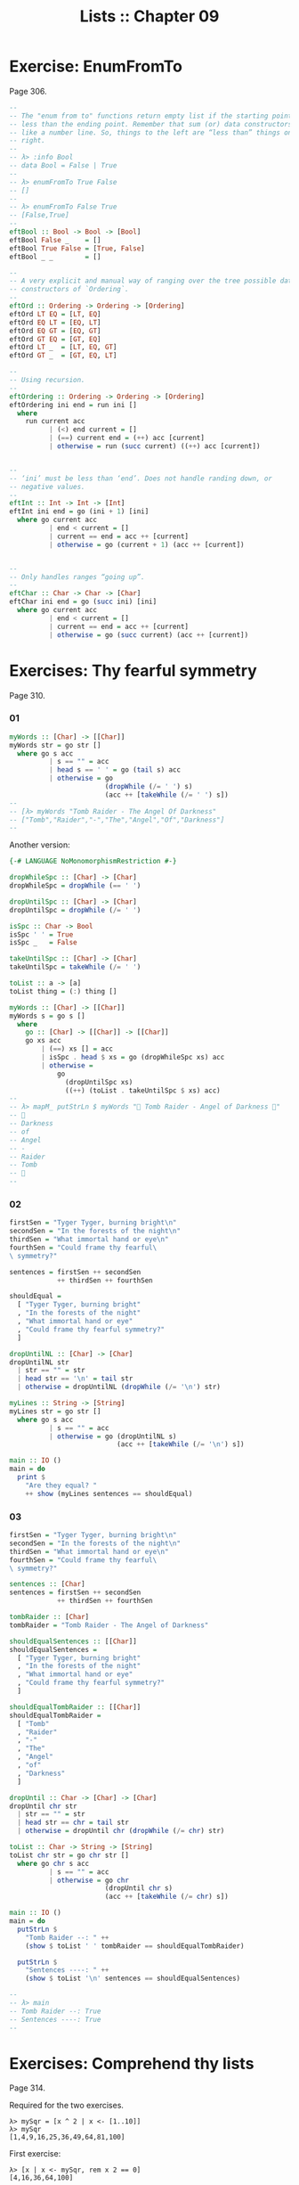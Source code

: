 #+TITLE: Lists :: Chapter 09
#+STARTUP: content

* Exercise: EnumFromTo
Page 306.

#+begin_src haskell
--
-- The "enum from to" functions return empty list if the starting point is
-- less than the ending point. Remember that sum (or) data constructors behave
-- like a number line. So, things to the left are “less than” things on the
-- right.
--
-- λ> :info Bool
-- data Bool = False | True
--
-- λ> enumFromTo True False
-- []
--
-- λ> enumFromTo False True
-- [False,True]
--
eftBool :: Bool -> Bool -> [Bool]
eftBool False _    = []
eftBool True False = [True, False]
eftBool _ _        = []

--
-- A very explicit and manual way of ranging over the tree possible data
-- constructors of `Ordering`.
--
eftOrd :: Ordering -> Ordering -> [Ordering]
eftOrd LT EQ = [LT, EQ]
eftOrd EQ LT = [EQ, LT]
eftOrd EQ GT = [EQ, GT]
eftOrd GT EQ = [GT, EQ]
eftOrd LT _  = [LT, EQ, GT]
eftOrd GT _  = [GT, EQ, LT]

--
-- Using recursion.
--
eftOrdering :: Ordering -> Ordering -> [Ordering]
eftOrdering ini end = run ini []
  where
    run current acc
          | (<) end current = []
          | (==) current end = (++) acc [current]
          | otherwise = run (succ current) ((++) acc [current])


--
-- ‘ini’ must be less than ‘end’. Does not handle randing down, or
-- negative values.
--
eftInt :: Int -> Int -> [Int]
eftInt ini end = go (ini + 1) [ini]
  where go current acc
          | end < current = []
          | current == end = acc ++ [current]
          | otherwise = go (current + 1) (acc ++ [current])


--
-- Only handles ranges “going up”.
--
eftChar :: Char -> Char -> [Char]
eftChar ini end = go (succ ini) [ini]
  where go current acc
          | end < current = []
          | current == end = acc ++ [current]
          | otherwise = go (succ current) (acc ++ [current])
#+end_src

* Exercises: Thy fearful symmetry
:PROPERTIES:
:CUSTOM_ID: exercises-thy-fearful-symmetry
:END:
Page 310.

*** 01
:PROPERTIES:
:CUSTOM_ID: section
:END:
#+begin_src haskell
myWords :: [Char] -> [[Char]]
myWords str = go str []
  where go s acc
          | s == "" = acc
          | head s == ' ' = go (tail s) acc
          | otherwise = go
                        (dropWhile (/= ' ') s)
                        (acc ++ [takeWhile (/= ' ') s])
--
-- [λ> myWords "Tomb Raider - The Angel Of Darkness"
-- ["Tomb","Raider","-","The","Angel","Of","Darkness"]
--
#+end_src

Another version:

#+begin_src haskell
{-# LANGUAGE NoMonomorphismRestriction #-}

dropWhileSpc :: [Char] -> [Char]
dropWhileSpc = dropWhile (== ' ')

dropUntilSpc :: [Char] -> [Char]
dropUntilSpc = dropWhile (/= ' ')

isSpc :: Char -> Bool
isSpc ' ' = True
isSpc _   = False

takeUntilSpc :: [Char] -> [Char]
takeUntilSpc = takeWhile (/= ' ')

toList :: a -> [a]
toList thing = (:) thing []

myWords :: [Char] -> [[Char]]
myWords s = go s []
  where
    go :: [Char] -> [[Char]] -> [[Char]]
    go xs acc
        | (==) xs [] = acc
        | isSpc . head $ xs = go (dropWhileSpc xs) acc
        | otherwise =
            go
              (dropUntilSpc xs)
              ((++) (toList . takeUntilSpc $ xs) acc)
--
-- λ> mapM_ putStrLn $ myWords "💖 Tomb Raider - Angel of Darkness 💯"
-- 💯
-- Darkness
-- of
-- Angel
-- -
-- Raider
-- Tomb
-- 💖
--
#+end_src

*** 02
:PROPERTIES:
:CUSTOM_ID: section-1
:END:
#+begin_src haskell
firstSen = "Tyger Tyger, burning bright\n"
secondSen = "In the forests of the night\n"
thirdSen = "What immortal hand or eye\n"
fourthSen = "Could frame thy fearful\
\ symmetry?"

sentences = firstSen ++ secondSen
            ++ thirdSen ++ fourthSen

shouldEqual =
  [ "Tyger Tyger, burning bright"
  , "In the forests of the night"
  , "What immortal hand or eye"
  , "Could frame thy fearful symmetry?"
  ]

dropUntilNL :: [Char] -> [Char]
dropUntilNL str
  | str == "" = str
  | head str == '\n' = tail str
  | otherwise = dropUntilNL (dropWhile (/= '\n') str)

myLines :: String -> [String]
myLines str = go str []
  where go s acc
          | s == "" = acc
          | otherwise = go (dropUntilNL s)
                           (acc ++ [takeWhile (/= '\n') s])

main :: IO ()
main = do
  print $
    "Are they equal? "
    ++ show (myLines sentences == shouldEqual)
#+end_src

*** 03
:PROPERTIES:
:CUSTOM_ID: section-2
:END:
#+begin_src haskell
firstSen = "Tyger Tyger, burning bright\n"
secondSen = "In the forests of the night\n"
thirdSen = "What immortal hand or eye\n"
fourthSen = "Could frame thy fearful\
\ symmetry?"

sentences :: [Char]
sentences = firstSen ++ secondSen
            ++ thirdSen ++ fourthSen

tombRaider :: [Char]
tombRaider = "Tomb Raider - The Angel of Darkness"

shouldEqualSentences :: [[Char]]
shouldEqualSentences =
  [ "Tyger Tyger, burning bright"
  , "In the forests of the night"
  , "What immortal hand or eye"
  , "Could frame thy fearful symmetry?"
  ]

shouldEqualTombRaider :: [[Char]]
shouldEqualTombRaider =
  [ "Tomb"
  , "Raider"
  , "-"
  , "The"
  , "Angel"
  , "of"
  , "Darkness"
  ]

dropUntil :: Char -> [Char] -> [Char]
dropUntil chr str
  | str == "" = str
  | head str == chr = tail str
  | otherwise = dropUntil chr (dropWhile (/= chr) str)

toList :: Char -> String -> [String]
toList chr str = go chr str []
  where go chr s acc
          | s == "" = acc
          | otherwise = go chr
                        (dropUntil chr s)
                        (acc ++ [takeWhile (/= chr) s])

main :: IO ()
main = do
  putStrLn $
    "Tomb Raider --: " ++
    (show $ toList ' ' tombRaider == shouldEqualTombRaider)

  putStrLn $
    "Sentences ----: " ++
    (show $ toList '\n' sentences == shouldEqualSentences)

--
-- λ> main
-- Tomb Raider --: True
-- Sentences ----: True
--
#+end_src

* Exercises: Comprehend thy lists
Page 314.

Required for the two exercises.

#+begin_example
λ> mySqr = [x ^ 2 | x <- [1..10]]
λ> mySqr
[1,4,9,16,25,36,49,64,81,100]
#+end_example

First exercise:

#+begin_example
λ> [x | x <- mySqr, rem x 2 == 0]
[4,16,36,64,100]
#+end_example

Second exercise:

#+begin_example
λ> [(x, y) | x <- mySqr,
            y <- mySqr,
            x < 50,
            y > 50]

λ> res
[(1,64),(1,81),(1,100),(4,64),(4,81),(4,100),(9,64),(9,81),(9,100),(16,64),(16,81),(16,100),(25,64),(25,81),(25,100),(36,64),(36,81),(36,100),(49,64),(49,81),(49,100)]
#+end_example

Combine each =x= with all =y=s. The =take 5= exercises just returns the
first 5 elements of the result above.

* Exercises: Square Cube
:PROPERTIES:
:CUSTOM_ID: exercises-square-cube
:END:
Page 316.

#+begin_src haskell
mySqr :: (Num a, Enum a) => [a]
mySqr = [x ^ 2 | x <- [1..5]]

myCube :: (Num a, Enum a) => [a]
myCube = [y ^ 3 | y <- [1..5]]

tup1 :: [(Integer, Integer)]
tup1 = [(x, y) | x <- mySqr, y <- myCube]

tup2 :: [(Integer, Integer)]
tup2 = [(x, y) | x <- mySqr,
                 y <- myCube,
                 x < 50,
                 y < 50]

qty :: Int
qty = length tup2
#+end_src

* Exercises: Bottom madness
:PROPERTIES:
:CUSTOM_ID: exercises-bottom-madness
:END:
Page 325.

*** 01
:PROPERTIES:
:CUSTOM_ID: section-3
:END:
Bottom because each element of the first generator will be applied to
each element of the second generator.

*** 02
:PROPERTIES:
:CUSTOM_ID: section-4
:END:
Produces =[1]= instead of bottom because of laziness and the fact that
=take 1= does not require the list to be evaluated up to =undefined=.

*** 03
:PROPERTIES:
:CUSTOM_ID: section-5
:END:
Bottom because =sum= is strict on the values.

*** 04
:PROPERTIES:
:CUSTOM_ID: section-6
:END:
Works fine because =length= only cares about the spine.

*** 05
:PROPERTIES:
:CUSTOM_ID: section-7
:END:
Because we concatenate the list with =undefined=, it makes part of the
spine, crashing =length=.

*** 06
:PROPERTIES:
:CUSTOM_ID: section-8
:END:
Produces =[2]=. Does not reach =undefined= because of =take 1=.

*** 07
:PROPERTIES:
:CUSTOM_ID: section-9
:END:
We reach =undefined= before finding and even number, causing a crash
(bottom).

*** 08
:PROPERTIES:
:CUSTOM_ID: section-10
:END:
We are able to produce one value before reaching undefined.

*** 09
:PROPERTIES:
:CUSTOM_ID: section-11
:END:
We are able to produce two values before hitting undefined.

*** 10
:PROPERTIES:
:CUSTOM_ID: section-12
:END:
Bottom. Reach undefined before being able to produce three valid values.

* Intermission: Is it in normal form?
:PROPERTIES:
:CUSTOM_ID: intermission-is-it-in-normal-form
:END:
*** 01
:PROPERTIES:
:CUSTOM_ID: section-13
:END:
NF, WHNF.

The list is fully evaluated and all its values are known.

*** 02
:PROPERTIES:
:CUSTOM_ID: section-14
:END:
WHNF.

The list is not fully known because it has the =_= hole.

*** 03
:PROPERTIES:
:CUSTOM_ID: section-15
:END:
Neither. The expression is a function fully applied which has not yet
been evaluated.

*** 04
:PROPERTIES:
:CUSTOM_ID: section-16
:END:
Idem

*** 05
:PROPERTIES:
:CUSTOM_ID: section-17
:END:
Idem

*** 06
:PROPERTIES:
:CUSTOM_ID: section-18
:END:
Idem. =++= is a fully applied function but its operands have not bee
fully evaluated yet.

*** 07
:PROPERTIES:
:CUSTOM_ID: section-19
:END:
WHNF.

It is a data constructor and one of its arguments is still unknown (the
=_=).

* Exercises: More bottoms
:PROPERTIES:
:CUSTOM_ID: exercises-more-bottoms
:END:
Page 332.

*** 01
:PROPERTIES:
:CUSTOM_ID: section-20
:END:
Bottom. We take 1, but the first evaluated element of the list is
'undefined'.

*** 02
:PROPERTIES:
:CUSTOM_ID: section-21
:END:
Produces the value 2. This time, we still take 1, but 'undefined' is the
second element of the list.

*** 03
:PROPERTIES:
:CUSTOM_ID: section-22
:END:
Bottom. We take 2, and 'undefined' appears as the second element of the
list.

*** 04
:PROPERTIES:
:CUSTOM_ID: section-23
:END:
The type signatures means it maps a list of Char to a list of Bool.

It produces a new list of =Bool= . Lowercase vowels are =True=, other
chars, =False=

#+begin_src haskell
f :: [Char] -> [Bool]
f xs = map (\x -> elem x "aeiou") xs
#+end_src

*** 05
:PROPERTIES:
:CUSTOM_ID: section-24
:END:
**** a
:PROPERTIES:
:CUSTOM_ID: a
:END:
Use sectioning for the =^= function so each element of the list is to
the left of the =^=. Takes each element of the list to the power of 2.

#+begin_src ghci
λ> map (^ 2) [1..10]
[1,4,9,16,25,36,49,64,81,100]
#+end_src

**** b
:PROPERTIES:
:CUSTOM_ID: b
:END:
Produces a new list containing the minimum (lowest) value of each inner
list.

#+begin_src ghci
λ> map minimum [[1..10], [10..20], [20..30]]
[1,10,20]
#+end_src

**** c
:PROPERTIES:
:CUSTOM_ID: c
:END:
Produces a list with the sums of each inner list.

#+begin_src ghci
λ> map sum [[1..5], [1..5], [1..5]]
[15,15,15]
#+end_src

*** 06
:PROPERTIES:
:CUSTOM_ID: section-25
:END:
With =bool=, if the third argument is =False=, return the first
argument, otherwise, return the second argument.

#+begin_src ghci
λ> import Data.Bool (bool)
λ> map (\x -> bool (x + 100) (- x) (x == 3)) [1 .. 5]
[101,102,-3,104,105]
#+end_src

* Exercises: Filtering
:PROPERTIES:
:CUSTOM_ID: exercises-filtering
:END:
Page 335.

*** 01
:PROPERTIES:
:CUSTOM_ID: section-26
:END:
#+begin_src ghci
λ> filter (\n -> rem n 3 == 0) [1..30]
[3,6,9,12,15,18,21,24,27,30]

λ> [n | n <- [1..30], rem n 3 == 0]
[3,6,9,12,15,18,21,24,27,30]
#+end_src

*** 02
:PROPERTIES:
:CUSTOM_ID: section-27
:END:
#+begin_src haskell
multOf :: Int -> [Int] -> [Int]
multOf n genList =
  filter (\x -> rem x n == 0) genList

multOf3 :: [Int] -> [Int]
multOf3 = multOf 3

-- OK
r1 = (length . multOf3) [1..30]

-- OK
r2 = (length . multOf 3) [1..30]

-- Oops.
r3 = (length . multOf) 3 [1..30]
#+end_src

Looks like function composition in Haskell does not syntax sugar "one
argument per function" to appear it takes multiple arguments. A composed
chain of functions takes only one argument (unlike Ramda.js, for
example, in which the first function in the chain can take as many
arguments as necessary.)

*** 03
:PROPERTIES:
:CUSTOM_ID: section-28
:END:
#+begin_src haskell
s1 = "the brown dog was a goof"
s2 = "there is an old jedi here"

dropArticles :: [Char] -> [[Char]]
dropArticles s = filter isNotArticle $ words s
  where isNotArticle w = not $ elem w ["a", "an", "the"]
--
-- λ> dropArticles s1
-- ["brown","dog","was","goof"]
-- λ> dropArticles s2
-- ["there","is","old","jedi","here"]
--
#+end_src

* Zipping exercises
:PROPERTIES:
:CUSTOM_ID: zipping-exercises
:END:
Page 337.

*** 01, 02, 03
:PROPERTIES:
:CUSTOM_ID: section-29
:END:
#+begin_src haskell
myZip :: [a] -> [b] -> [(a, b)]
myZip [] _          = []
myZip _  []         = []
myZip (x:xs) (y:ys) = [(x, y)] ++ myZip xs ys

myZipWith :: (a -> b -> c) -> [a] -> [b] -> [c]
myZipWith _ [] _          = []
myZipWith _ _  []         = []
myZipWith f (x:xs) (y:ys) = [f x y] ++ myZipWith f xs ys

myZip' :: [a] -> [b] -> [(a, b)]
myZip' [] _          = []
myZip' _  []         = []
myZip' (x:xs) (y:ys) =
  (myZipWith (,) [x] [y]) ++ myZip' xs ys

myZip'' :: [a] -> [b] -> [(a, b)]
myZip'' [] _          = []
myZip'' _  []         = []
myZip'' xs ys =
  (myZipWith (,) xs ys) ++ myZip'' (tail xs) (tail ys)


myZip''' :: [a] -> [b] -> [(a, b)]
myZip''' [] _  = []
myZip''' _  [] = []
myZip''' xs ys = myZipWith (,) xs ys
#+end_src

TODO: Why can't I simply do:

#+begin_example
myZip' :: [a] -> [b] -> [(a, b)]
myZip' [] _  = []
myZip' _  [] = []
myZip' = myZipWith (,)
#+end_example

Shouldn't it work since partially applying =myZipWith (,)= returns a
function that expect the two remaining lists?

* Chapter Exercises
:PROPERTIES:
:CUSTOM_ID: chapter-exercises
:END:
*** Data.Char
:PROPERTIES:
:CUSTOM_ID: data.char
:END:
Page 338.

Assume this for all the solutions:

#+begin_src haskell
import Data.Char (isUpper, toUpper)
#+end_src

**** 01
:PROPERTIES:
:CUSTOM_ID: section-30
:END:
#+begin_src ghci
λ> :t toUpper
toUpper :: Char -> Char
λ> :t isUpper
isUpper :: Char -> Bool
#+end_src

**** 02
:PROPERTIES:
:CUSTOM_ID: section-31
:END:
Using function composition:

#+begin_src haskell
dropUppers :: [Char] -> [Char]
dropUppers = filter $ not . isUpper

onlyUppers :: [Char] -> [Char]
onlyUppers = filter isUpper
#+end_src

**** 03
:PROPERTIES:
:CUSTOM_ID: section-32
:END:
#+begin_src haskell
capitFst :: [Char] -> [Char]
capitFst str = [toUpper . head $ str] ++ tail str

-- More elegant. Uses pattern-matching, which
-- simplifies the body.
capitFst' :: [Char] -> [Char]
capitFst' (x:xs) = [toUpper x] ++ xs
#+end_src

Or using cons syntax:

#+begin_src haskell
capitalizeFirst :: [Char] -> [Char]
capitalizeFirst []     = []
capitalizeFirst (c:cs) = toUpper c : cs
#+end_src

**** 04
:PROPERTIES:
:CUSTOM_ID: section-33
:END:
#+begin_src haskell
capit :: [Char] -> [Char]
capit [] = []
capit (x:xs) = [toUpper x] ++ capit xs
#+end_src

Or using cons syntax:

#+begin_src hs
capitalizeAll :: [Char] -> [Char]
capitalizeAll []     = []
capitalizeAll (c:cs) = toUpper c : capitalizeAll cs
#+end_src

**** 05, 06
:PROPERTIES:
:CUSTOM_ID: section-34
:END:
#+begin_src haskell
-- The exercise wants us to use ‘head’ instead of
-- pattern-matching on the first cons cell of the spine.

-- Using pattern-matching anyway.
upFst :: [Char] -> Char
upFst (x:_) = toUpper x

upFst' :: [Char] -> Char
upFst' s = toUpper $ head s

upFst'' s = toUpper . head $ s

upFst''' = toUpper . head
#+end_src

*** Ciphers
:PROPERTIES:
:CUSTOM_ID: ciphers
:END:
Page 339.

***** Caesar Solution 1
:PROPERTIES:
:CUSTOM_ID: caesar-solution-1
:END:
Solution from my first study of the book

#+begin_src haskell
{-# LANGUAGE NoMonomorphismRestriction #-}

module Chipher where

import Data.Char

--
-- Where ‘mod’ should wrap around. In this case, it is the
-- length of the alphabet plus 1.
--
wrap :: Int
wrap = ord 'z' - ord 'a' + 1 -- 26

--
-- From an alphabet ranging from 0 to 25, ‘a’ is 0, ‘b’ is
-- 1, ‘z’ is 25.
--
pos :: Char -> Int
pos c = ord c - ord 'a'


rotate :: (Int -> Int -> Int) -> Int -> Char -> Char
rotate _ _ ' ' = ' '
rotate f step c   = newChar
  where
    newPos = mod (pos c `f` step) wrap
    newChar = chr (newPos + ord 'a')


caesar :: Int -> [Char] -> [Char]
caesar step str = map (rotate (-) step) str


unCaesar :: Int -> [Char] -> [Char]
unCaesar step str = map (rotate (+) step) str


orig = "the quick brown fox jumps over the lazy dog"
caesared = "qeb nrfzh yoltk clu grjmp lsbo qeb ixwv ald"


main :: IO ()
main = do
  print $ caesar 3 orig == caesared
  print $ unCaesar 3 caesared == orig
#+end_src

***** Caesar Solution 2
:PROPERTIES:
:CUSTOM_ID: caesar-solution-2
:END:
#+begin_src haskell
{-# LANGUAGE NoMonomorphismRestriction #-}

module Cipher where

--
-- The english alphabet has 26 characters.
--

import Data.Char (chr, ord)

shift :: Int -> Char -> Char
shift step char =
  chr $ (mod (ord char - ai + step) 26) + ai
  where
    ai :: Int
    ai = ord 'a'

caesar :: Int -> [Char] -> [Char]
caesar n = map (shift n)

unCaesar :: Int -> [Char] -> [Char]
unCaesar n = caesar (- n)

--
-- λ> caesar 3 "abc"
-- "def"
--
-- λ> caesar 3 "hello"
-- "khoor"
--
-- λ> unCaesar 3 it
-- "hello"
--
-- λ> caesar 3 "xyz"
-- "abc"
--
-- λ> unCaesar 3 it
-- "xyz"
--
#+end_src

***** Caesar Solution 3
:PROPERTIES:
:CUSTOM_ID: caesar-solution-3
:END:
#+begin_src haskell
{-# LANGUAGE NoMonomorphismRestriction #-}

module Cipher where

--
-- The english alphabet has 26 characters.
--

import Data.Char (chr, ord)

shift :: Int -> Char -> Char
shift step char =
  -- chr $ ai + (mod (pos char + step) 26)
  chr $ move (pos char) step
  where
    ai :: Int
    ai = ord 'a'
    pos :: Char -> Int
    pos c = (ord c - ai)
    move :: Int -> Int -> Int
    move p n = (mod (p + n) 26) + ai

caesar :: Int -> [Char] -> [Char]
caesar n = map (shift n)

unCaesar :: Int -> [Char] -> [Char]
unCaesar n = caesar (- n)

--
-- λ> caesar 3 "abc"
-- "def"
--
-- λ> caesar 3 "hello"
-- "khoor"
--
-- λ> unCaesar 3 it
-- "hello"
--
-- λ> caesar 3 "xyz"
-- "abc"
--
-- λ> unCaesar 3 it
-- "xyz"
--
#+end_src

*** Writing your own standard functions
:PROPERTIES:
:CUSTOM_ID: writing-your-own-standard-functions
:END:
Page 341.

#+begin_src haskell
myAnd :: [Bool] -> Bool
myAnd []     = True
myAnd (x:xs) = x && myAnd xs


myOr :: [Bool] -> Bool
myOr []     = False
myOr (x:xs) = x || myOr xs


myAny :: (a -> Bool) -> [a] -> Bool
myAny _ []     = False
myAny f (x:xs) = f x || myAny f xs


myElem :: Eq a => a -> [a] -> Bool
myElem _ []     = False
myElem e (x:xs) = e == x || myElem e xs


myElem' :: Eq a => a -> [a] -> Bool
myElem' e = myAny (e ==)


myRev :: [a] -> [a]
myRev []     = []
myRev (x:xs) = myRev xs ++ [x]


squish :: [[a]] -> [a]
squish []            = []
squish (xs:listOfXs) = xs ++ squish listOfXs


squishMap :: (a -> [b]) -> [a] -> [b]
squishMap _ []     = []
squishMap f (x:xs) = f x ++ squishMap f xs
--
-- λ> squishMap (\x -> "  __" ++ [x] ++ "__") "abc"
-- "  __a__  __b__  __c__"
--

squishAgain :: [[a]] -> [a]
squishAgain [] = []
squishAgain listOfXs = squishMap (\xs -> xs ++ []) listOfXs
--
-- λ> squishAgain [[1..3], [4..6]]
-- [1,2,3,4,5,6]
--

squishAgainPF :: [[a]] -> [a]
squishAgainPF = squishMap (\xs -> xs ++ [])
--
-- λ> squishAgain [[1..3], [4..6]]
-- [1,2,3,4,5,6]
--


myMaximumBy :: (a -> a -> Ordering) -> [a] -> a
myMaximumBy _ [x] = x
myMaximumBy compFn (x:xs) =
  case compFn x (myMaximumBy compFn xs) of
    GT -> x
    EQ -> x
    LT -> myMaximumBy compFn xs

--
-- Fails with empty list, as does standard `maximumBy`. Version from
-- my second take on the book.
--
myMaximumBy :: (a -> a -> Ordering) -> [a] -> a
myMaximumBy fn list = go fn (tail list) (head list)
  where
    go :: (a -> a -> Ordering) -> [a] -> a -> a
    go _ [] maxSoFar = maxSoFar
    go f (x:xs) maxSoFar =
      case f x maxSoFar of
        GT -> go f xs x -- x is the new maxSoFar
        _  -> go f xs maxSoFar -- maxSoFar is still the maximum so far


myMinimumBy :: (a -> a -> Ordering) -> [a] -> a
myMinimumBy _ [x] = x
myMinimumBy compFn (x:xs) =
  case compFn x (myMinimumBy compFn xs) of
    LT -> x
    EQ -> x
    GT -> myMinimumBy compFn xs

myMininumBy :: (a -> a -> Ordering) -> [a] -> a
myMininumBy fn list = go fn (tail list) (head list)
  where
    go :: (a -> a -> Ordering) -> [a] -> a -> a
    go _ [] minSoFar = minSoFar
    go f (x:xs) minSoFar =
      case f x minSoFar of
        LT -> go f xs x -- x is the new minSoFar
        _  -> go f xs minSoFar -- minSoFar is still the minimum so far

myMaximum :: Ord a => [a] -> a
myMaximum = myMaximumBy compare

myMinimum :: Ord a => [a] -> a
myMinimum = myMinimumBy compare
#+end_src

* The End
:PROPERTIES:
:CUSTOM_ID: the-end
:END:
